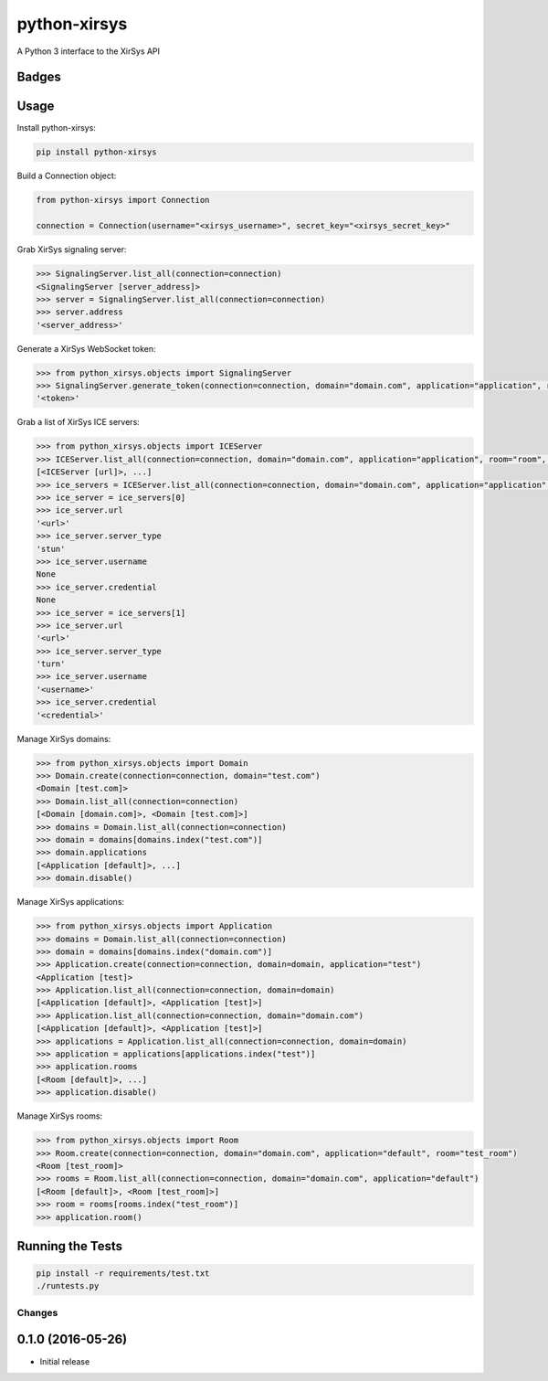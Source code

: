 =============================
python-xirsys
=============================
A Python 3 interface to the XirSys API

Badges
------

.. image:: https://img.shields.io/travis/kavdev/python-xirsys/master.svg?style=flat-square
        :target: https://travis-ci.org/kavdev/python-xirsys
.. image:: https://img.shields.io/codecov/c/github/kavdev/python-xirsys/master.svg?style=flat-square
        :target: http://codecov.io/github/kavdev/python-xirsys?branch=master
.. image:: https://img.shields.io/requires/github/kavdev/python-xirsys.svg?style=flat-square
        :target: https://requires.io/github/kavdev/python-xirsys/requirements/?branch=master
.. image:: https://img.shields.io/codacy/75dbe2685efe47c3aa203a53154c9e7e.svg?style=flat-square
        :target: https://www.codacy.com/app/kavanaugh-development/python-xirsys/dashboard

.. image:: https://img.shields.io/pypi/v/python-xirsys.svg?style=flat-square
        :target: https://pypi.python.org/pypi/python-xirsys
.. image:: https://img.shields.io/pypi/dw/python-xirsys.svg?style=flat-square
        :target: https://pypi.python.org/pypi/python-xirsys

.. image:: https://img.shields.io/github/issues/kavdev/python-xirsys.svg?style=flat-square
        :target: https://github.com/kavdev/python-xirsys/issues
.. image:: https://img.shields.io/github/license/kavdev/python-xirsys.svg?style=flat-square
        :target: https://github.com/kavdev/python-xirsys/blob/master/LICENSE

Usage
-----

Install python-xirsys:

.. code-block:: bash

    pip install python-xirsys

Build a Connection object:

.. code-block:: python

    from python-xirsys import Connection

    connection = Connection(username="<xirsys_username>", secret_key="<xirsys_secret_key>"

Grab XirSys signaling server:

.. code-block:: python

    >>> SignalingServer.list_all(connection=connection)
    <SignalingServer [server_address]>
    >>> server = SignalingServer.list_all(connection=connection)
    >>> server.address
    '<server_address>'

Generate a XirSys WebSocket token:

.. code-block:: python

    >>> from python_xirsys.objects import SignalingServer
    >>> SignalingServer.generate_token(connection=connection, domain="domain.com", application="application", room="room", secure=True)
    '<token>'

Grab a list of XirSys ICE servers:

.. code-block:: python

    >>> from python_xirsys.objects import ICEServer
    >>> ICEServer.list_all(connection=connection, domain="domain.com", application="application", room="room", secure=True, timeout=30)
    [<ICEServer [url]>, ...]
    >>> ice_servers = ICEServer.list_all(connection=connection, domain="domain.com", application="application", room="room", secure=True, timeout=30)
    >>> ice_server = ice_servers[0]
    >>> ice_server.url
    '<url>'
    >>> ice_server.server_type
    'stun'
    >>> ice_server.username
    None
    >>> ice_server.credential
    None
    >>> ice_server = ice_servers[1]
    >>> ice_server.url
    '<url>'
    >>> ice_server.server_type
    'turn'
    >>> ice_server.username
    '<username>'
    >>> ice_server.credential
    '<credential>'

Manage XirSys domains:

.. code-block:: python

    >>> from python_xirsys.objects import Domain
    >>> Domain.create(connection=connection, domain="test.com")
    <Domain [test.com]>
    >>> Domain.list_all(connection=connection)
    [<Domain [domain.com]>, <Domain [test.com]>]
    >>> domains = Domain.list_all(connection=connection)
    >>> domain = domains[domains.index("test.com")]
    >>> domain.applications
    [<Application [default]>, ...]
    >>> domain.disable()

Manage XirSys applications:

.. code-block:: python

    >>> from python_xirsys.objects import Application
    >>> domains = Domain.list_all(connection=connection)
    >>> domain = domains[domains.index("domain.com")]
    >>> Application.create(connection=connection, domain=domain, application="test")
    <Application [test]>
    >>> Application.list_all(connection=connection, domain=domain)
    [<Application [default]>, <Application [test]>]
    >>> Application.list_all(connection=connection, domain="domain.com")
    [<Application [default]>, <Application [test]>]
    >>> applications = Application.list_all(connection=connection, domain=domain)
    >>> application = applications[applications.index("test")]
    >>> application.rooms
    [<Room [default]>, ...]
    >>> application.disable()

Manage XirSys rooms:

.. code-block:: python

    >>> from python_xirsys.objects import Room
    >>> Room.create(connection=connection, domain="domain.com", application="default", room="test_room")
    <Room [test_room]>
    >>> rooms = Room.list_all(connection=connection, domain="domain.com", application="default")
    [<Room [default]>, <Room [test_room]>]
    >>> room = rooms[rooms.index("test_room")]
    >>> application.room()

Running the Tests
------------------

.. code-block:: bash

    pip install -r requirements/test.txt
    ./runtests.py





Changes
=======

0.1.0 (2016-05-26)
----------------------

* Initial release


